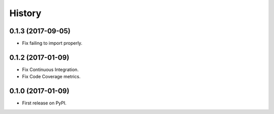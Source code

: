 =======
History
=======

0.1.3 (2017-09-05)
------------------
* Fix failing to import properly.

0.1.2 (2017-01-09)
------------------

* Fix Continuous Integration.
* Fix Code Coverage metrics.

0.1.0 (2017-01-09)
------------------

* First release on PyPI.

